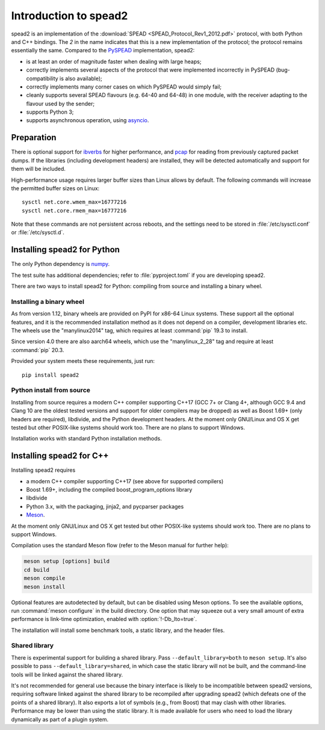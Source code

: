 Introduction to spead2
======================
spead2 is an implementation of the :download:`SPEAD <SPEAD_Protocol_Rev1_2012.pdf>`
protocol, with both Python and C++
bindings. The *2* in the name indicates that this is a new implementation of
the protocol; the protocol remains essentially the same. Compared to the
PySPEAD_ implementation, spead2:

- is at least an order of magnitude faster when dealing with large heaps;
- correctly implements several aspects of the protocol that were implemented
  incorrectly in PySPEAD (bug-compatibility is also available);
- correctly implements many corner cases on which PySPEAD would simply fail;
- cleanly supports several SPEAD flavours (e.g. 64-40 and 64-48) in one
  module, with the receiver adapting to the flavour used by the sender;
- supports Python 3;
- supports asynchronous operation, using asyncio_.

.. _PySPEAD: https://github.com/ska-sa/PySPEAD/
.. _asyncio: https://docs.python.org/3/library/asyncio.html

Preparation
-----------
There is optional support for ibverbs_ for higher performance, and
pcap_ for reading from previously captured packet dumps. If the libraries
(including development headers) are installed, they will be detected
automatically and support for them will be included.

.. _ibverbs: https://www.openfabrics.org/downloads/libibverbs/README.html
.. _pcap: http://www.tcpdump.org/

High-performance usage requires larger buffer sizes than Linux allows by
default. The following commands will increase the permitted buffer sizes on
Linux::

    sysctl net.core.wmem_max=16777216
    sysctl net.core.rmem_max=16777216

Note that these commands are not persistent across reboots, and the settings
need to be stored in :file:`/etc/sysctl.conf` or :file:`/etc/sysctl.d`.

Installing spead2 for Python
----------------------------
The only Python dependency is numpy_.

The test suite has additional dependencies; refer to
:file:`pyproject.toml` if you are developing spead2.

There are two ways to install spead2 for Python: compiling from source and
installing a binary wheel.

.. _numpy: http://www.numpy.org

Installing a binary wheel
^^^^^^^^^^^^^^^^^^^^^^^^^
As from version 1.12, binary wheels are provided on PyPI for x86-64 Linux
systems. These support all the optional features, and it is the recommended
installation method as it does not depend on a compiler, development
libraries etc. The wheels use the "manylinux2014" tag, which requires at least
:command:`pip` 19.3 to install.

Since version 4.0 there are also aarch64 wheels, which use the "manylinux_2_28"
tag and require at least :command:`pip` 20.3.

Provided your system meets these requirements, just run::

    pip install spead2

Python install from source
^^^^^^^^^^^^^^^^^^^^^^^^^^
Installing from source requires a modern C++ compiler supporting C++17 (GCC
7+ or Clang 4+, although GCC 9.4 and Clang 10 are the oldest tested
versions and support for older compilers may be dropped) as well as Boost 1.69+
(only headers are required), libdivide, and the Python development headers.
At the moment only GNU/Linux and OS X get tested but other POSIX-like systems
should work too. There are no plans to support Windows.

Installation works with standard Python installation methods.

Installing spead2 for C++
-------------------------
Installing spead2 requires

- a modern C++ compiler supporting C++17 (see above for supported compilers)
- Boost 1.69+, including the compiled boost_program_options library
- libdivide
- Python 3.x, with the packaging, jinja2, and pycparser packages
- `Meson`_.

.. _Meson: https://mesonbuild.com/

At the moment only GNU/Linux and OS X get tested but
other POSIX-like systems should work too. There are no plans to support
Windows.

Compilation uses the standard Meson flow (refer to the Meson manual for further
help):

.. code-block:: sh

    meson setup [options] build
    cd build
    meson compile
    meson install

Optional features are autodetected by default, but can be disabled using
Meson options. To see the available options, run :command:`meson configure` in
the build directory.
One option that may squeeze out a very small amount of extra performance is
link-time optimization, enabled with :option:`!-Db_lto=true`.

The installation will install some benchmark tools, a static library, and the
header files.

Shared library
^^^^^^^^^^^^^^
There is experimental support for building a shared library. Pass
``--default_library=both`` to ``meson setup``. It's also possible to pass
``--default_library=shared``, in which case the static library will not be
built, and the command-line tools will be linked against the shared library.

It's not recommended for general use because the binary interface is likely to
be incompatible between spead2 versions, requiring software linked against the
shared library to be recompiled after upgrading spead2 (which defeats one of
the points of a shared library). It also exports a lot of symbols (e.g., from
Boost) that may clash with other libraries. Performance may be lower than using
the static library. It is made available for users who need to load the
library dynamically as part of a plugin system.
